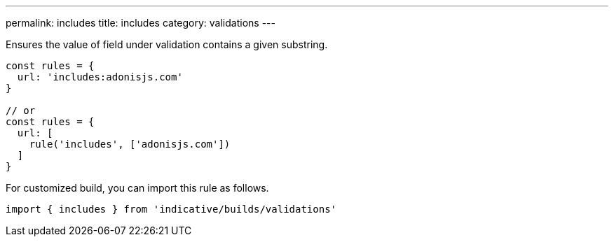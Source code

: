 ---
permalink: includes
title: includes
category: validations
---

Ensures the value of field under validation contains a given substring.
 
[source, js]
----
const rules = {
  url: 'includes:adonisjs.com'
}
 
// or
const rules = {
  url: [
    rule('includes', ['adonisjs.com'])
  ]
}
----
For customized build, you can import this rule as follows.
[source, js]
----
import { includes } from 'indicative/builds/validations'
----